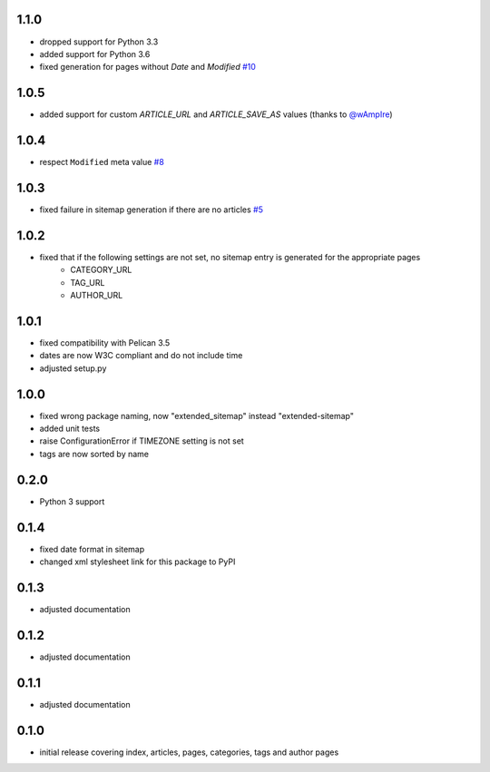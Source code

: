 1.1.0
-----
* dropped support for Python 3.3
* added support for Python 3.6
* fixed generation for pages without `Date` and `Modified` `#10 <https://github.com/dArignac/pelican-extended-sitemap/issues/10>`__

1.0.5
-----
* added support for custom `ARTICLE_URL` and `ARTICLE_SAVE_AS` values (thanks to `@wAmpIre <https://github.com/wAmpIre>`__)

1.0.4
-----
* respect ``Modified`` meta value `#8 <https://github.com/dArignac/pelican-extended-sitemap/pull/8>`__

1.0.3
-----
* fixed failure in sitemap generation if there are no articles `#5 <https://github.com/dArignac/pelican-extended-sitemap/issues/5>`__

1.0.2
-----
* fixed that if the following settings are not set, no sitemap entry is generated for the appropriate pages
    * CATEGORY_URL
    * TAG_URL
    * AUTHOR_URL

1.0.1
-----
* fixed compatibility with Pelican 3.5
* dates are now W3C compliant and do not include time
* adjusted setup.py

1.0.0
-----
* fixed wrong package naming, now "extended_sitemap" instead "extended-sitemap"
* added unit tests
* raise ConfigurationError if TIMEZONE setting is not set
* tags are now sorted by name

0.2.0
-----
* Python 3 support

0.1.4
-----
* fixed date format in sitemap
* changed xml stylesheet link for this package to PyPI

0.1.3
-----
* adjusted documentation

0.1.2
-----
* adjusted documentation

0.1.1
-----
* adjusted documentation

0.1.0
-----
* initial release covering index, articles, pages, categories, tags and author pages
